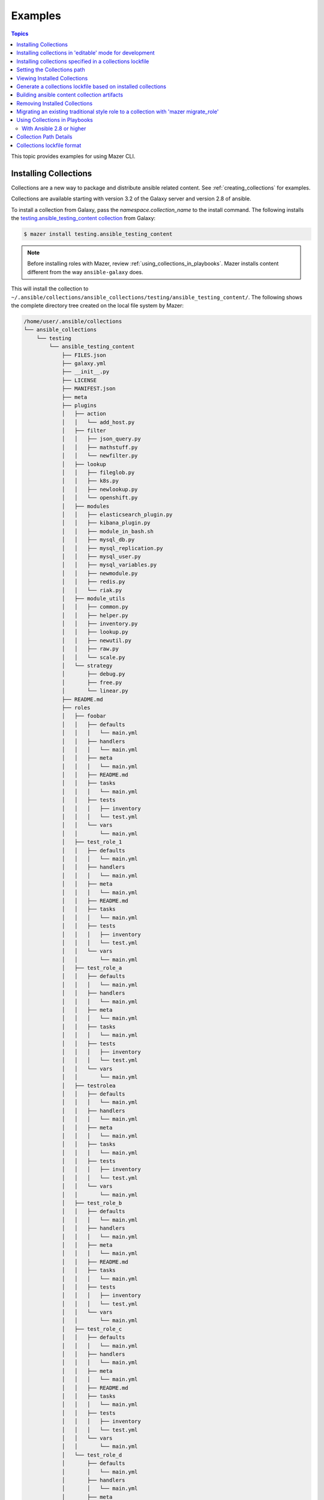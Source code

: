 
.. _mazer_examples:

********
Examples
********

.. contents:: Topics


This topic provides examples for using Mazer CLI.

.. _installing_collections:

Installing Collections
----------------------

Collections are a new way to package and distribute ansible related content.
See :ref:`creating_collections` for examples.

Collections are available starting with version 3.2 of the Galaxy server and version 2.8 of ansible.

To install a collection from Galaxy, pass the *namespace.collection_name* to the install command. The following
installs the `testing.ansible_testing_content collection <https://galaxy.ansible.com/testing/ansible-testing-content>`_ from
Galaxy:

.. code-block:: bash

    $ mazer install testing.ansible_testing_content

.. note::

    Before installing roles with Mazer, review :ref:`using_collections_in_playbooks`. Mazer installs content different from
    the way ``ansible-galaxy`` does.

This will install the collection to ``~/.ansible/collections/ansible_collections/testing/ansible_testing_content/``. The following shows
the complete directory tree created on the local file system by Mazer:

.. code-block:: bash

    /home/user/.ansible/collections
    └── ansible_collections
        └── testing
            └── ansible_testing_content
                ├── FILES.json
                ├── galaxy.yml
                ├── __init__.py
                ├── LICENSE
                ├── MANIFEST.json
                ├── meta
                ├── plugins
                │   ├── action
                │   │   └── add_host.py
                │   ├── filter
                │   │   ├── json_query.py
                │   │   ├── mathstuff.py
                │   │   └── newfilter.py
                │   ├── lookup
                │   │   ├── fileglob.py
                │   │   ├── k8s.py
                │   │   ├── newlookup.py
                │   │   └── openshift.py
                │   ├── modules
                │   │   ├── elasticsearch_plugin.py
                │   │   ├── kibana_plugin.py
                │   │   ├── module_in_bash.sh
                │   │   ├── mysql_db.py
                │   │   ├── mysql_replication.py
                │   │   ├── mysql_user.py
                │   │   ├── mysql_variables.py
                │   │   ├── newmodule.py
                │   │   ├── redis.py
                │   │   └── riak.py
                │   ├── module_utils
                │   │   ├── common.py
                │   │   ├── helper.py
                │   │   ├── inventory.py
                │   │   ├── lookup.py
                │   │   ├── newutil.py
                │   │   ├── raw.py
                │   │   └── scale.py
                │   └── strategy
                │       ├── debug.py
                │       ├── free.py
                │       └── linear.py
                ├── README.md
                ├── roles
                │   ├── foobar
                │   │   ├── defaults
                │   │   │   └── main.yml
                │   │   ├── handlers
                │   │   │   └── main.yml
                │   │   ├── meta
                │   │   │   └── main.yml
                │   │   ├── README.md
                │   │   ├── tasks
                │   │   │   └── main.yml
                │   │   ├── tests
                │   │   │   ├── inventory
                │   │   │   └── test.yml
                │   │   └── vars
                │   │       └── main.yml
                │   ├── test_role_1
                │   │   ├── defaults
                │   │   │   └── main.yml
                │   │   ├── handlers
                │   │   │   └── main.yml
                │   │   ├── meta
                │   │   │   └── main.yml
                │   │   ├── README.md
                │   │   ├── tasks
                │   │   │   └── main.yml
                │   │   ├── tests
                │   │   │   ├── inventory
                │   │   │   └── test.yml
                │   │   └── vars
                │   │       └── main.yml
                │   ├── test_role_a
                │   │   ├── defaults
                │   │   │   └── main.yml
                │   │   ├── handlers
                │   │   │   └── main.yml
                │   │   ├── meta
                │   │   │   └── main.yml
                │   │   ├── tasks
                │   │   │   └── main.yml
                │   │   ├── tests
                │   │   │   ├── inventory
                │   │   │   └── test.yml
                │   │   └── vars
                │   │       └── main.yml
                │   ├── testrolea
                │   │   ├── defaults
                │   │   │   └── main.yml
                │   │   ├── handlers
                │   │   │   └── main.yml
                │   │   ├── meta
                │   │   │   └── main.yml
                │   │   ├── tasks
                │   │   │   └── main.yml
                │   │   ├── tests
                │   │   │   ├── inventory
                │   │   │   └── test.yml
                │   │   └── vars
                │   │       └── main.yml
                │   ├── test_role_b
                │   │   ├── defaults
                │   │   │   └── main.yml
                │   │   ├── handlers
                │   │   │   └── main.yml
                │   │   ├── meta
                │   │   │   └── main.yml
                │   │   ├── README.md
                │   │   ├── tasks
                │   │   │   └── main.yml
                │   │   ├── tests
                │   │   │   ├── inventory
                │   │   │   └── test.yml
                │   │   └── vars
                │   │       └── main.yml
                │   ├── test_role_c
                │   │   ├── defaults
                │   │   │   └── main.yml
                │   │   ├── handlers
                │   │   │   └── main.yml
                │   │   ├── meta
                │   │   │   └── main.yml
                │   │   ├── README.md
                │   │   ├── tasks
                │   │   │   └── main.yml
                │   │   ├── tests
                │   │   │   ├── inventory
                │   │   │   └── test.yml
                │   │   └── vars
                │   │       └── main.yml
                │   └── test_role_d
                │       ├── defaults
                │       │   └── main.yml
                │       ├── handlers
                │       │   └── main.yml
                │       ├── meta
                │       │   └── main.yml
                │       ├── README.md
                │       ├── tasks
                │       │   └── main.yml
                │       ├── tests
                │       │   ├── inventory
                │       │   └── test.yml
                │       └── vars
                │           └── main.yml
                └── tests
                    ├── inventory
                    └── test.yml

Installing collections in 'editable' mode for development
---------------------------------------------------------

To enable development of collections, it is possible to install a
local checkout of a collection in 'editable' mode.

Instead of copying a collection into ``~/.ansible/collections/ansible_collections``, this mode will
create a symlink from ``~/.ansible/collections/ansible_collections/my_namespace/my_colllection``
to the directory where the collection being worked on lives.

For example, if ``~/src/collections/my_new_collection`` is being worked on, to install
the collection in editable mode under the namespace 'my_namespace':

.. code-block:: bash

    $ mazer install --namespace my_namespace --editable ~/src/collections/my_new_collection

This will result in 'my_namespace.my_new_collection' being "installed".
The above command symlinks ``~/.ansble/collections/ansible_collections/my_namespace/my_new_collection`` to
``~/src/collections/my_new_collection``.

The install option ``--editable`` or the short ``-e`` can be used.

Note that ``--namespace`` option is required.

Installing collections specified in a collections lockfile
----------------------------------------------------------

Mazer supports specifying a list of collections to be installed
from a file (a 'collections lockfile').

To install collections specified in a lockfile, use the
``--collections-lock`` option of the ``install`` subcommand:

.. code-block:: bash

    $ mazer install --collections-lock collections_lockfile.yml


Setting the Collections path
----------------------------

Mazer installs collections to ``~/.ansible/collections`` by default. To override the default path, set *collections_path* in Mazer's configuration file,
``~/.ansible/mazer.yml``. The following shows an example configuration file that sets the value of *collections_path*:

.. code-block:: yaml

    version: '1.0'
    collections_path: /usr/ansible/collections

On the command line, use the ``--collections-path`` option to force installing collections to a specific path. The following shows
the command line option in use:

.. code-block:: bash

    $ mazer install --collections-path /usr/ansible/collections testing.ansible_testing_content

Viewing Installed Collections
-----------------------------

To see what's installed in the *collections_path*, use the ``list`` command. The following will list all installed
collections:

.. code-block:: bash

    $ mazer list

To list all the collections installed in a specific path, pass the ``--collections-path`` option. For example, the following
lists collections installed at ``/usr/data/ansible``:

.. code-block:: bash

    $ mazer list --collections-path /usr/data/ansible

To list the contents of a specific collection, pass the *namespace.collection_name*, as demonstrated by the following:

.. code-block:: bash

    $ mazer list testing.ansible_testing_content

Generate a collections lockfile based on installed collections
--------------------------------------------------------------

To create a collections lockfile representing the currently installed
collections:

.. code-block:: bash

    $ mazer list --lockfile

To create a lockfile that matches current versions exactly, add
the ``--frozen`` flag:

.. code-block:: bash

    $ mazer list --lockfile --frozen


To reproduce an existing installed collection path, redirect the 'list --lockfile'
output to a file and use that file with 'install --collections-lock':

.. code-block:: bash

    $ mazer list --lockfile  > collections_lockfile.yml
    $ mazer install --collections-path /tmp/somenewplace --collections-lock collections_lockfile.yml

Building ansible content collection artifacts
---------------------------------------------

Ansible collections can be publish to galaxy as ansible collection artifacts.
The artifacts are collection archives with the addition of
a generated MANIFEST.json providing a manifest of the content (files) in the archive
as well as additional metadata.

For example, to build the test 'hello' collection included in mazer
source code in tests/ansible_galaxy/collection_examples/hello/

.. code-block:: bash

    $ # From a source tree checkout of mazer
    $ cd tests/ansible_galaxy/collection_examples/hello/
    $ mazer build

This will build a collection artifact and save in the ``releases/``
directory.


Removing Installed Collections
------------------------------

Use the ``remove`` command to uninstall Ansible collections from the *collections_path*.

To remove a previously installed collection, pass *namespace.collection_name*. For example, the following demonstrates
uninstalling the collection *testing.ansible_testing_content*:

.. code-block:: bash

    $ mazer remove testing.ansible_testing_content

Migrating an existing traditional style role to a collection with 'mazer migrate_role'
--------------------------------------------------------------------------------------

.. code-block:: bash

    $ mazer migrate_role --role roles/some_trad_role/ --output-dir collections/roles/some_trad_role --namespace some_ns --version=1.2.3

The above command will create an ansible content collection
at ``collections/roles/some_trad_role/``


.. _using_collections_in_playbooks:

Using Collections in Playbooks
------------------------------


With Ansible 2.8 or higher
==========================

Collections can be referenced, found, and loaded by using a galaxy/mazer style collection name like  ``testing.ansible_testing_content``
or *namespace.collection_name*

To reference roles included in a collection in a playbook, there is a *fully qualified
name* and a *short name*.

The fully qualified name for the ``testing.ansible_testing_content`` role ``test_role_a``
would be ``testing.ansible_testing_content.test_role_a``. That is *namespace.collection_name.role_name*.

For example, for the collection ``testing.ansible_testing_content`` that
has a role named ``test_role_b`` in it, a playbook will need to use the *fully qualified name*
``testing.ansible_testing_content.test_role_b`` to load the role installed at
``~/.ansible/collections/ansible_collections/testing/testing_ansible_content/roles/test_role_b``

An example playbook:

.. code-block:: yaml

    ---
    - name: Use a role from a collection
      hosts: localhost
      gather_facts: false
      roles:
        # A role from a collection using fully qualified name.
        # This is the recomended way to reference roles from collections
        - testing.ansible_testing_content.test_role_a

    - name: Use a role via include_role from a collection
      hosts: localhost
      gather_facts: false
      tasks:
        - name: Use 'test_role_b'
          include_role:
            name: testing.ansible_testing_content.test_role_b

    - name: Use a module from a collection
      hosts: localhost
      gather_facts: false
      tasks:
        - name: Use 'newmodule' from a collection
          testing.ansible_testing_content.newmodule:
          register: newmodule_results

        - name: Show 'newmodule' results
          debug:
            var: newmodule_results

    - name: Use a module from a collection with a collections path list set and 'short' name
      hosts: localhost
      gather_facts: false
      collections:
        - testing.ansible_testing_content
      tasks:
        - name: Use 'newmodule' from a collection with 'short' name
          newmodule:
          register: newmodule_results

        - name: Show 'newmodule' results
          debug:
            var: newmodule_results


Collection Path Details
-----------------------

Mazer installed collections live in the ansible *collections_path* ``~/.ansible/collections/``

Inside of ``~/.ansible/collections``, there is a ``ansible_collections`` directory. This
directory is the root ansible namespace for collections.

Inside of ``~/.ansible/collections/ansible_collections`` there are directories for
each galaxy namespace (typically the same name as the the github user name used in galaxy roles).
For an example of a namespace directory, the galaxy collection from the
'alikins' github user will be installed to ``~/.ansible/collections/ansible_collections/alikins``

Inside each namespace directory, there will be a directory
for each ansible *collection* installed.

For collections (see :ref:`installing_collections`)
the *collection* level directory name will match the name of the collection
in Galaxy. This name is set in ``galaxy.yml`` field ``name``, as descibed
in :ref:`collection_metadata`.

For example, for the github repo
at https://github.com/atestuseraccount/ansible-testing-content imported
to galaxy-qa at https://galaxy-qa.ansible.com/testing/ansible_testing_content, the
*collection* name and the *collection* level directory name is ``ansible_testing_content``.

Inside the *collection* level dir, there are two main directories. One
for ``roles`` and one for ``plugins``.

Inside the ``roles`` directory, each subdirectory is a *role* directory. For the ``testing`` example above,
the ``test_role_a`` *role* will be installed to ``~/.ansible/collections/ansible_galaxy/testing/ansible_testing_content/roles/test_role_a``

To use ``test_role_a`` in a playbook, it can be referenced as
``testing.ansible_testing_content.test_role_a``


Collections lockfile format
---------------------------

The contents of collections lock file is a yaml file, containing a dictionary.

The dictionary is the same format as the 'dependencies' dict in
``galaxy.yml``.

The keys are collection labels (the namespace and the name
dot separated ala 'alikins.collection_inspect').

The values are a version spec string. For ex, `*` or "==1.0.0".

Example contents of a collections lockfile:

.. code-block::  yaml

    alikins.collection_inspect: "*"
    alikins.collection_ntp: "*"


Example contents of a collections lockfile specifying
version specs:

.. code-block:: yaml

    alikins.collection_inspect: "1.0.0"
    alikins.collection_ntp: ">0.0.1,!=0.0.2"

Example contents of a collections lockfile specifying
exact "frozen" versions:

.. code-block:: yaml

    alikins.collection_inspect: "1.0.0"
    alikins.collection_ntp: "2.3.4"



